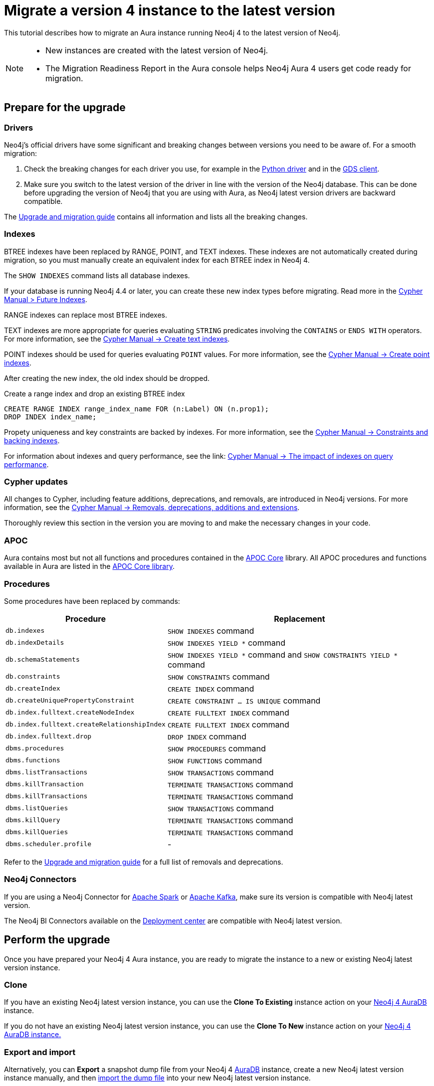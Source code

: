 = Migrate a version 4 instance to the latest version
:description: This tutorial describes how to migrate an Aura instance running Neo4j version 4 to Neo4j latest.

This tutorial describes how to migrate an Aura instance running Neo4j 4 to the latest version of Neo4j. 

[NOTE]
====
* New instances are created with the latest version of Neo4j.
* The Migration Readiness Report in the Aura console helps Neo4j Aura 4 users get code ready for migration.
====

== Prepare for the upgrade

=== Drivers

Neo4j's official drivers have some significant and breaking changes between versions you need to be aware of.
For a smooth migration:

. Check the breaking changes for each driver you use, for example in the link:https://neo4j.com/docs/api/python-driver/5.0/breaking_changes.html#breaking-changes[Python driver] and in the link:https://github.com/neo4j/graph-data-science-client/blob/main/changelog.md[GDS client].
. Make sure you switch to the latest version of the driver in line with the version of the Neo4j database. 
This can be done before upgrading the version of Neo4j that you are using with Aura, as Neo4j latest version drivers are backward compatible.

The link:https://neo4j.com/docs/upgrade-migration-guide/current/version-5/migration/breaking-changes/[Upgrade and migration guide] contains all information and lists all the breaking changes.

=== Indexes

BTREE indexes have been replaced by RANGE, POINT, and TEXT indexes. 
These indexes are not automatically created during migration, so you must manually create an equivalent index for each BTREE index in Neo4j 4.

The `SHOW INDEXES` command lists all database indexes.

If your database is running Neo4j 4.4 or later, you can create these new index types before migrating. 
Read more in the link:{neo4j-docs-base-uri}cypher-manual/4.4/indexes-for-search-performance/#indexes-future-indexes[Cypher Manual > Future Indexes].

RANGE indexes can replace most BTREE indexes.

TEXT indexes are more appropriate for queries evaluating `STRING` predicates involving the `CONTAINS` or `ENDS WITH` operators.
For more information, see the link:{neo4j-docs-base-uri}/cypher-manual/current/indexes/search-performance-indexes/managing-indexes/#create-text-index[Cypher Manual -> Create text indexes].

POINT indexes should be used for queries evaluating `POINT` values.
For more information, see the link:{neo4j-docs-base-uri}/cypher-manual/current/indexes/search-performance-indexes/managing-indexes/#create-text-index[Cypher Manual -> Create point indexes].

After creating the new index, the old index should be dropped. 

.Create a range index and drop an existing BTREE index
[source, Cypher, role="noplay"]
----
CREATE RANGE INDEX range_index_name FOR (n:Label) ON (n.prop1);
DROP INDEX index_name;
----

Propety uniqueness and key constraints are backed by indexes.
For more information, see the link:{neo4j-docs-base-uri}/cypher-manual/current/constraints/managing-constraints/#constraints-and-backing-indexes[Cypher Manual -> Constraints and backing indexes].

For information about indexes and query performance, see the link: link:{neo4j-docs-base-uri}/cypher-manual/current/indexes/search-performance-indexes/using-indexes/[Cypher Manual -> The impact of indexes on query performance].

=== Cypher updates

All changes to Cypher, including feature additions, deprecations, and removals, are introduced in Neo4j versions.
For more information, see the link:{neo4j-docs-base-uri}/cypher-manual/current/deprecations-additions-removals-compatibility[Cypher Manual -> Removals, deprecations, additions and extensions].

Thoroughly review this section in the version you are moving to and make the necessary changes in your code.

=== APOC

Aura contains most but not all functions and procedures contained in the link:{neo4j-docs-base-uri}/apoc/current[APOC Core] library.
All APOC procedures and functions available in Aura are listed in the link:https://neo4j.com/docs/aura/platform/apoc/[APOC Core library].

=== Procedures

Some procedures have been replaced by commands:

[cols="1,2", options="header"]
|===
| Procedure                                   | Replacement
| `db.indexes`                                | `SHOW INDEXES` command
| `db.indexDetails`                           | `SHOW INDEXES YIELD *` command
| `db.schemaStatements`                       | `SHOW INDEXES YIELD *` command and `SHOW CONSTRAINTS YIELD *` command
| `db.constraints`                            | `SHOW CONSTRAINTS` command
| `db.createIndex`                            | `CREATE INDEX` command
| `db.createUniquePropertyConstraint`         | `CREATE CONSTRAINT ... IS UNIQUE` command
| `db.index.fulltext.createNodeIndex`         | `CREATE FULLTEXT INDEX` command
| `db.index.fulltext.createRelationshipIndex` | `CREATE FULLTEXT INDEX` command
| `db.index.fulltext.drop`                    | `DROP INDEX` command
| `dbms.procedures`                           | `SHOW PROCEDURES` command
| `dbms.functions`                            | `SHOW FUNCTIONS` command
| `dbms.listTransactions`                     | `SHOW TRANSACTIONS` command
| `dbms.killTransaction`                      | `TERMINATE TRANSACTIONS` command
| `dbms.killTransactions`                     | `TERMINATE TRANSACTIONS` command
| `dbms.listQueries`                          | `SHOW TRANSACTIONS` command
| `dbms.killQuery`                            | `TERMINATE TRANSACTIONS` command
| `dbms.killQueries`                          | `TERMINATE TRANSACTIONS` command
| `dbms.scheduler.profile`                    | -
|===

Refer to the link:https://neo4j.com/docs/upgrade-migration-guide/current/version-5/migration/breaking-changes/#_removals[Upgrade and migration guide] for a full list of removals and deprecations.

=== Neo4j Connectors

If you are using a Neo4j Connector for link:https://github.com/neo4j-contrib/neo4j-spark-connector/releases/[Apache Spark] or link:https://github.com/neo4j-contrib/neo4j-streams/releases[Apache Kafka], make sure its version is compatible with Neo4j latest version.

The Neo4j BI Connectors available on the link:https://neo4j.com/deployment-center/#integrations[Deployment center] are compatible with Neo4j latest version.

== Perform the upgrade

Once you have prepared your Neo4j 4 Aura instance, you are ready to migrate the instance to a new or existing Neo4j latest version instance.

=== Clone

If you have an existing Neo4j latest version instance, you can use the *Clone To Existing* instance action on your link:https://neo4j.com/docs/aura/managing-instances/instance-actions/#_clone_to_a_new_instance[Neo4j 4 AuraDB] instance.

If you do not have an existing Neo4j latest version instance, you can use the *Clone To New* instance action on your link:https://neo4j.com/docs/aura/managing-instances/instance-actions/#_clone_to_an_existing_instance[Neo4j 4 AuraDB instance.] 

=== Export and import

Alternatively, you can *Export* a snapshot dump file from your Neo4j 4 xref:auradb/managing-databases/backup-restore-export#_backup_and_export[AuraDB] instance, create a new Neo4j latest version instance manually, and then link:https://neo4j.com/docs/aura/managing-instances/backup-restore-export/#restore-backup[import the dump file] into your new Neo4j latest version instance.
